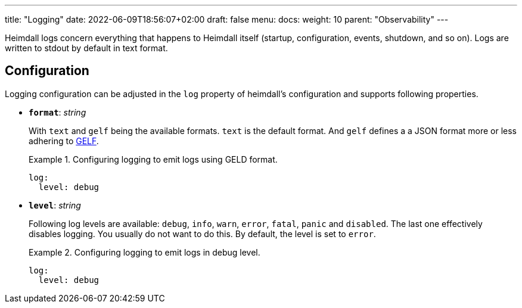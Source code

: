 ---
title: "Logging"
date: 2022-06-09T18:56:07+02:00
draft: false
menu:
  docs:
    weight: 10
    parent: "Observability"
---

Heimdall logs concern everything that happens to Heimdall itself (startup, configuration, events, shutdown, and so on). Logs are written to stdout by default in text format.

== Configuration

Logging configuration can be adjusted in the `log` property of heimdall's configuration and supports following properties.

* *`format`*: _string_
+
With `text` and `gelf` being the available formats. `text` is the default format. And `gelf` defines a a JSON format more or less adhering to https://docs.graylog.org/v1/docs/gelf[GELF].
+
.Configuring logging to emit logs using GELD format.
====
[source, yaml]
----
log:
  level: debug
----
====

* *`level`*: _string_
+
Following log levels are available: `debug`, `info`, `warn`, `error`, `fatal`, `panic` and `disabled`. The last one effectively disables logging. You usually do not want to do this. By default, the level is set to `error`.
+
.Configuring logging to emit logs in debug level.
====
[source, yaml]
----
log:
  level: debug
----
====

